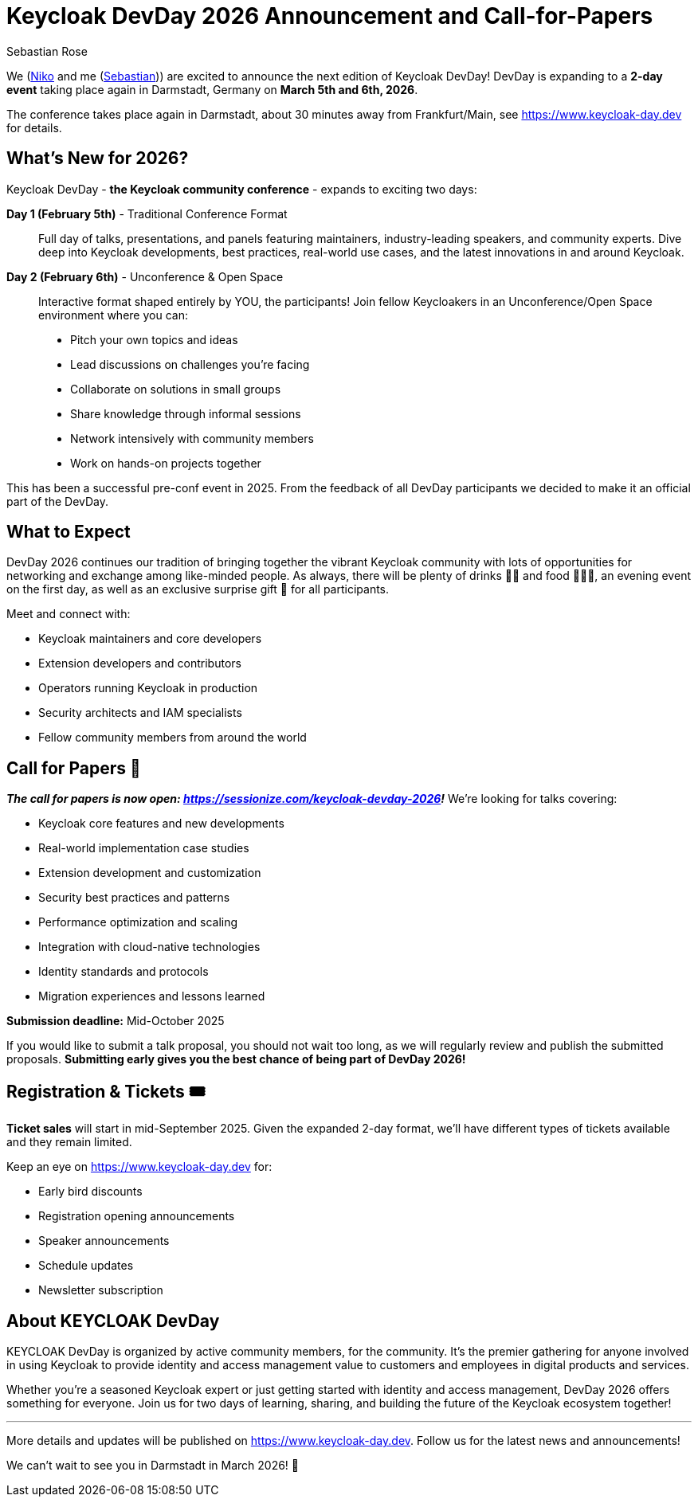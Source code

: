 = Keycloak DevDay 2026 Announcement and Call-for-Papers
:date: 2025-08-07
:modified: 2025-08-07
:publish: true
:author: Sebastian Rose

We (https://www.linkedin.com/in/dasniko/[Niko] and me (https://www.linkedin.com/in/seb7/[Sebastian])) are excited to announce the next edition of Keycloak DevDay!
DevDay is expanding to a **2-day event** taking place again in Darmstadt, Germany on **March 5th and 6th, 2026**.

The conference takes place again in Darmstadt, about 30 minutes away from Frankfurt/Main, see https://www.keycloak-day.dev[] for details.

== What's New for 2026?

Keycloak DevDay - **the Keycloak community conference** - expands to exciting two days:

**Day 1 (February 5th)** - Traditional Conference Format::
Full day of talks, presentations, and panels featuring maintainers, industry-leading speakers, and community experts.
Dive deep into Keycloak developments, best practices, real-world use cases, and the latest innovations in and around Keycloak.

**Day 2 (February 6th)** - Unconference & Open Space::
Interactive format shaped entirely by YOU, the participants! Join fellow Keycloakers in an Unconference/Open Space environment where you can:
- Pitch your own topics and ideas
- Lead discussions on challenges you're facing
- Collaborate on solutions in small groups
- Share knowledge through informal sessions
- Network intensively with community members
- Work on hands-on projects together

This has been a successful pre-conf event in 2025.
From the feedback of all DevDay participants we decided to make it an official part of the DevDay.

== What to Expect

DevDay 2026 continues our tradition of bringing together the vibrant Keycloak community with lots of opportunities for networking and exchange among like-minded people.
As always, there will be plenty of drinks 🥤🍹 and food 🍔🌮🥗, an evening event on the first day, as well as an exclusive surprise gift 🎁 for all participants.

Meet and connect with:

- Keycloak maintainers and core developers
- Extension developers and contributors
- Operators running Keycloak in production
- Security architects and IAM specialists
- Fellow community members from around the world

== Call for Papers 📝

_**The call for papers is now open: https://sessionize.com/keycloak-devday-2026!**_ We're looking for talks covering:

- Keycloak core features and new developments
- Real-world implementation case studies
- Extension development and customization
- Security best practices and patterns
- Performance optimization and scaling
- Integration with cloud-native technologies
- Identity standards and protocols
- Migration experiences and lessons learned

**Submission deadline:** Mid-October 2025

If you would like to submit a talk proposal, you should not wait too long, as we will regularly review and publish the submitted proposals.
**Submitting early gives you the best chance of being part of DevDay 2026!**

== Registration & Tickets 🎟️

**Ticket sales** will start in mid-September 2025.
Given the expanded 2-day format, we'll have different types of tickets available and they remain limited.


Keep an eye on https://www.keycloak-day.dev[] for:

- Early bird discounts
- Registration opening announcements
- Speaker announcements
- Schedule updates
- Newsletter subscription

== About KEYCLOAK DevDay

KEYCLOAK DevDay is organized by active community members, for the community.
It's the premier gathering for anyone involved in using Keycloak to provide identity and access management value to customers and employees in digital products and services.

Whether you're a seasoned Keycloak expert or just getting started with identity and access management, DevDay 2026 offers something for everyone.
Join us for two days of learning, sharing, and building the future of the Keycloak ecosystem together!

---

More details and updates will be published on https://www.keycloak-day.dev[].
Follow us for the latest news and announcements!

We can't wait to see you in Darmstadt in March 2026! 🚀